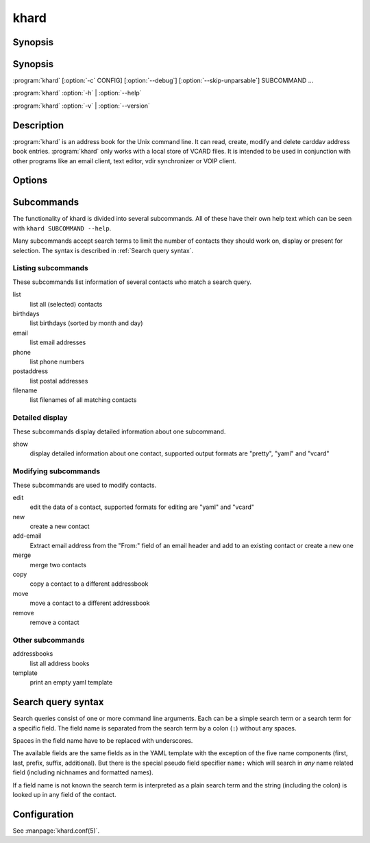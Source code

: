 khard
=====

Synopsis
--------

.. argparse::
  :module: khard.cli
  :func: _sphinxarg_helper
  :prog: khard

Synopsis
--------

:program:`khard` [:option:`-c` CONFIG] [:option:`--debug`] [:option:`--skip-unparsable`] SUBCOMMAND ...

:program:`khard` :option:`-h` | :option:`--help`

:program:`khard` :option:`-v` | :option:`--version`

Description
-----------

:program:`khard` is an address book for the Unix command line.  It can read, create,
modify and delete carddav address book entries.  :program:`khard` only works with a local
store of VCARD files.  It is intended to be used in conjunction with other
programs like an email client, text editor, vdir synchronizer or VOIP client.

Options
-------

.. option:: -c CONFIG, --config CONFIG

  configuration file (default: :file:`~/.config/khard/khard.conf`)

.. option:: --debug

  output debugging information

.. option:: -h, --help

  show a help message and exit

.. option:: --skip-unparsable

  skip unparsable vcards when reading the address books

.. option:: -v, --version

  show program's version number and exit

Subcommands
-----------

The functionality of khard is divided into several subcommands.  All of these
have their own help text which can be seen with ``khard SUBCOMMAND --help``.

Many subcommands accept search terms to limit the number of contacts they
should work on, display or present for selection.  The syntax is described in
:ref:`Search query syntax`.

Listing subcommands
~~~~~~~~~~~~~~~~~~~

These subcommands list information of several contacts who match a search
query.

list
  list all (selected) contacts
birthdays
  list birthdays (sorted by month and day)
email
  list email addresses
phone
  list phone numbers
postaddress
  list postal addresses
filename
  list filenames of all matching contacts

Detailed display
~~~~~~~~~~~~~~~~

These subcommands display detailed information about one subcommand.

show
  display detailed information about one contact, supported output formats
  are "pretty", "yaml" and "vcard"

Modifying subcommands
~~~~~~~~~~~~~~~~~~~~~

These subcommands are used to modify contacts.

edit
  edit the data of a contact, supported formats for editing are "yaml" and
  "vcard"
new
  create a new contact
add-email
  Extract email address from the "From:" field of an email header and add to an
  existing contact or create a new one
merge
  merge two contacts
copy
  copy a contact to a different addressbook
move
  move a contact to a different addressbook
remove
  remove a contact

Other subcommands
~~~~~~~~~~~~~~~~~

addressbooks
  list all address books
template
  print an empty yaml template

Search query syntax
-------------------

Search queries consist of one or more command line arguments.  Each can be a
simple search term or a search term for a specific field.  The field name is
separated from the search term by a colon (``:``) without any spaces.

Spaces in the field name have to be replaced with underscores.

The available fields are the same fields as in the YAML template with the
exception of the five name components (first, last, prefix, suffix,
additional).  But there is the special pseudo field specifier ``name:`` which
will search in *any* name related field (including nichnames and formatted
names).

If a field name is not known the search term is interpreted as a plain search
term and the string (including the colon) is looked up in any field of the
contact.

Configuration
-------------

See :manpage:`khard.conf(5)`.
